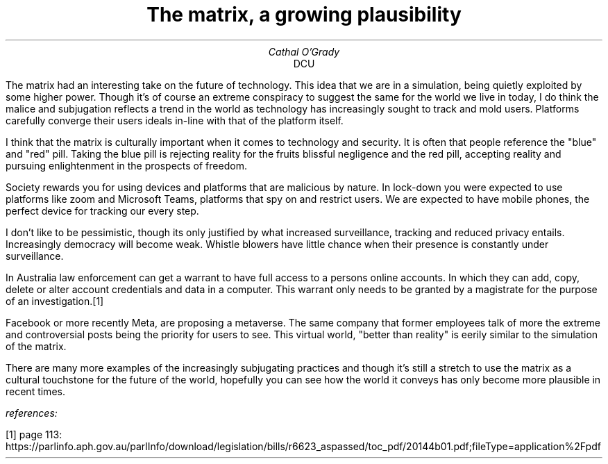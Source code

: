 .TL
The matrix, a growing plausibility
.AU
Cathal O'Grady
.AI
DCU
.LP
The matrix had an interesting take on the future of technology.  This idea that
we are in a simulation, being quietly exploited by some higher power. Though
it's of course an extreme conspiracy to suggest the same for the world we live
in today, I do think the malice and subjugation reflects a trend in the world
as technology has increasingly sought to track and mold users. Platforms
carefully converge their users ideals in-line with that of the platform itself.

I think that the matrix is culturally important when it comes to technology and
security. It is often that people reference the "blue" and "red" pill. Taking
the blue pill is rejecting reality for the fruits blissful negligence and the
red pill, accepting reality and pursuing enlightenment in the prospects of
freedom.

Society rewards you for using devices and platforms that are malicious by
nature. In lock-down you were expected to use platforms like zoom and Microsoft
Teams, platforms that spy on and restrict users. We are expected to have mobile
phones, the perfect device for tracking our every step.

I don't like to be pessimistic, though its only justified by what increased
surveillance, tracking and reduced privacy entails.  Increasingly democracy
will become weak. Whistle blowers have little chance when their presence is
constantly under surveillance. 

In Australia law enforcement can get a warrant to have full access to a persons
online accounts. In which they can add, copy, delete or alter account
credentials and data in a computer. This warrant only needs to be granted by a
magistrate for the purpose of an investigation.[1]

Facebook or more recently Meta, are proposing a metaverse. The same company
that former employees talk of more the extreme and controversial posts being
the priority for users to see. This virtual world, "better than reality" is
eerily similar to the simulation of the matrix.

There are many more examples of the increasingly subjugating practices and
though it's still a stretch to use the matrix as a cultural touchstone for the
future of the world, hopefully you can see how the world it conveys has only
become more plausible in recent times.

.I
references:
.PP
[1] page 113: https://parlinfo.aph.gov.au/parlInfo/download/legislation/bills/r6623_aspassed/toc_pdf/20144b01.pdf;fileType=application%2Fpdf
